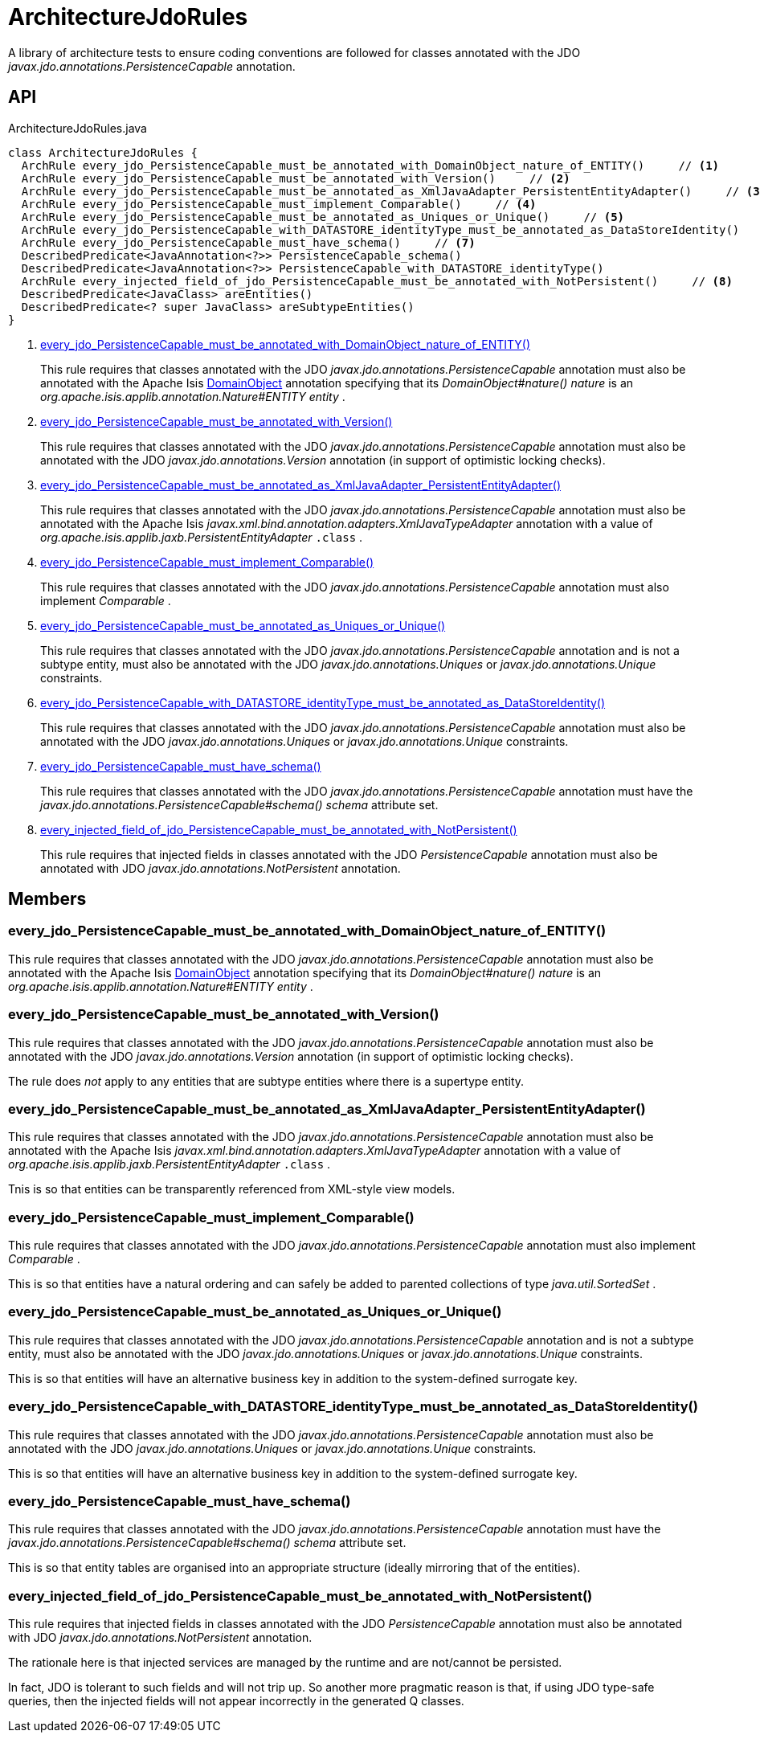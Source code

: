 = ArchitectureJdoRules
:Notice: Licensed to the Apache Software Foundation (ASF) under one or more contributor license agreements. See the NOTICE file distributed with this work for additional information regarding copyright ownership. The ASF licenses this file to you under the Apache License, Version 2.0 (the "License"); you may not use this file except in compliance with the License. You may obtain a copy of the License at. http://www.apache.org/licenses/LICENSE-2.0 . Unless required by applicable law or agreed to in writing, software distributed under the License is distributed on an "AS IS" BASIS, WITHOUT WARRANTIES OR  CONDITIONS OF ANY KIND, either express or implied. See the License for the specific language governing permissions and limitations under the License.

A library of architecture tests to ensure coding conventions are followed for classes annotated with the JDO _javax.jdo.annotations.PersistenceCapable_ annotation.

== API

[source,java]
.ArchitectureJdoRules.java
----
class ArchitectureJdoRules {
  ArchRule every_jdo_PersistenceCapable_must_be_annotated_with_DomainObject_nature_of_ENTITY()     // <.>
  ArchRule every_jdo_PersistenceCapable_must_be_annotated_with_Version()     // <.>
  ArchRule every_jdo_PersistenceCapable_must_be_annotated_as_XmlJavaAdapter_PersistentEntityAdapter()     // <.>
  ArchRule every_jdo_PersistenceCapable_must_implement_Comparable()     // <.>
  ArchRule every_jdo_PersistenceCapable_must_be_annotated_as_Uniques_or_Unique()     // <.>
  ArchRule every_jdo_PersistenceCapable_with_DATASTORE_identityType_must_be_annotated_as_DataStoreIdentity()     // <.>
  ArchRule every_jdo_PersistenceCapable_must_have_schema()     // <.>
  DescribedPredicate<JavaAnnotation<?>> PersistenceCapable_schema()
  DescribedPredicate<JavaAnnotation<?>> PersistenceCapable_with_DATASTORE_identityType()
  ArchRule every_injected_field_of_jdo_PersistenceCapable_must_be_annotated_with_NotPersistent()     // <.>
  DescribedPredicate<JavaClass> areEntities()
  DescribedPredicate<? super JavaClass> areSubtypeEntities()
}
----

<.> xref:#every_jdo_PersistenceCapable_must_be_annotated_with_DomainObject_nature_of_ENTITY__[every_jdo_PersistenceCapable_must_be_annotated_with_DomainObject_nature_of_ENTITY()]
+
--
This rule requires that classes annotated with the JDO _javax.jdo.annotations.PersistenceCapable_ annotation must also be annotated with the Apache Isis xref:refguide:applib:index/annotation/DomainObject.adoc[DomainObject] annotation specifying that its _DomainObject#nature() nature_ is an _org.apache.isis.applib.annotation.Nature#ENTITY entity_ .
--
<.> xref:#every_jdo_PersistenceCapable_must_be_annotated_with_Version__[every_jdo_PersistenceCapable_must_be_annotated_with_Version()]
+
--
This rule requires that classes annotated with the JDO _javax.jdo.annotations.PersistenceCapable_ annotation must also be annotated with the JDO _javax.jdo.annotations.Version_ annotation (in support of optimistic locking checks).
--
<.> xref:#every_jdo_PersistenceCapable_must_be_annotated_as_XmlJavaAdapter_PersistentEntityAdapter__[every_jdo_PersistenceCapable_must_be_annotated_as_XmlJavaAdapter_PersistentEntityAdapter()]
+
--
This rule requires that classes annotated with the JDO _javax.jdo.annotations.PersistenceCapable_ annotation must also be annotated with the Apache Isis _javax.xml.bind.annotation.adapters.XmlJavaTypeAdapter_ annotation with a value of _org.apache.isis.applib.jaxb.PersistentEntityAdapter_ `.class` .
--
<.> xref:#every_jdo_PersistenceCapable_must_implement_Comparable__[every_jdo_PersistenceCapable_must_implement_Comparable()]
+
--
This rule requires that classes annotated with the JDO _javax.jdo.annotations.PersistenceCapable_ annotation must also implement _Comparable_ .
--
<.> xref:#every_jdo_PersistenceCapable_must_be_annotated_as_Uniques_or_Unique__[every_jdo_PersistenceCapable_must_be_annotated_as_Uniques_or_Unique()]
+
--
This rule requires that classes annotated with the JDO _javax.jdo.annotations.PersistenceCapable_ annotation and is not a subtype entity, must also be annotated with the JDO _javax.jdo.annotations.Uniques_ or _javax.jdo.annotations.Unique_ constraints.
--
<.> xref:#every_jdo_PersistenceCapable_with_DATASTORE_identityType_must_be_annotated_as_DataStoreIdentity__[every_jdo_PersistenceCapable_with_DATASTORE_identityType_must_be_annotated_as_DataStoreIdentity()]
+
--
This rule requires that classes annotated with the JDO _javax.jdo.annotations.PersistenceCapable_ annotation must also be annotated with the JDO _javax.jdo.annotations.Uniques_ or _javax.jdo.annotations.Unique_ constraints.
--
<.> xref:#every_jdo_PersistenceCapable_must_have_schema__[every_jdo_PersistenceCapable_must_have_schema()]
+
--
This rule requires that classes annotated with the JDO _javax.jdo.annotations.PersistenceCapable_ annotation must have the _javax.jdo.annotations.PersistenceCapable#schema() schema_ attribute set.
--
<.> xref:#every_injected_field_of_jdo_PersistenceCapable_must_be_annotated_with_NotPersistent__[every_injected_field_of_jdo_PersistenceCapable_must_be_annotated_with_NotPersistent()]
+
--
This rule requires that injected fields in classes annotated with the JDO _PersistenceCapable_ annotation must also be annotated with JDO _javax.jdo.annotations.NotPersistent_ annotation.
--

== Members

[#every_jdo_PersistenceCapable_must_be_annotated_with_DomainObject_nature_of_ENTITY__]
=== every_jdo_PersistenceCapable_must_be_annotated_with_DomainObject_nature_of_ENTITY()

This rule requires that classes annotated with the JDO _javax.jdo.annotations.PersistenceCapable_ annotation must also be annotated with the Apache Isis xref:refguide:applib:index/annotation/DomainObject.adoc[DomainObject] annotation specifying that its _DomainObject#nature() nature_ is an _org.apache.isis.applib.annotation.Nature#ENTITY entity_ .

[#every_jdo_PersistenceCapable_must_be_annotated_with_Version__]
=== every_jdo_PersistenceCapable_must_be_annotated_with_Version()

This rule requires that classes annotated with the JDO _javax.jdo.annotations.PersistenceCapable_ annotation must also be annotated with the JDO _javax.jdo.annotations.Version_ annotation (in support of optimistic locking checks).

The rule does _not_ apply to any entities that are subtype entities where there is a supertype entity.

[#every_jdo_PersistenceCapable_must_be_annotated_as_XmlJavaAdapter_PersistentEntityAdapter__]
=== every_jdo_PersistenceCapable_must_be_annotated_as_XmlJavaAdapter_PersistentEntityAdapter()

This rule requires that classes annotated with the JDO _javax.jdo.annotations.PersistenceCapable_ annotation must also be annotated with the Apache Isis _javax.xml.bind.annotation.adapters.XmlJavaTypeAdapter_ annotation with a value of _org.apache.isis.applib.jaxb.PersistentEntityAdapter_ `.class` .

Tnis is so that entities can be transparently referenced from XML-style view models.

[#every_jdo_PersistenceCapable_must_implement_Comparable__]
=== every_jdo_PersistenceCapable_must_implement_Comparable()

This rule requires that classes annotated with the JDO _javax.jdo.annotations.PersistenceCapable_ annotation must also implement _Comparable_ .

This is so that entities have a natural ordering and can safely be added to parented collections of type _java.util.SortedSet_ .

[#every_jdo_PersistenceCapable_must_be_annotated_as_Uniques_or_Unique__]
=== every_jdo_PersistenceCapable_must_be_annotated_as_Uniques_or_Unique()

This rule requires that classes annotated with the JDO _javax.jdo.annotations.PersistenceCapable_ annotation and is not a subtype entity, must also be annotated with the JDO _javax.jdo.annotations.Uniques_ or _javax.jdo.annotations.Unique_ constraints.

This is so that entities will have an alternative business key in addition to the system-defined surrogate key.

[#every_jdo_PersistenceCapable_with_DATASTORE_identityType_must_be_annotated_as_DataStoreIdentity__]
=== every_jdo_PersistenceCapable_with_DATASTORE_identityType_must_be_annotated_as_DataStoreIdentity()

This rule requires that classes annotated with the JDO _javax.jdo.annotations.PersistenceCapable_ annotation must also be annotated with the JDO _javax.jdo.annotations.Uniques_ or _javax.jdo.annotations.Unique_ constraints.

This is so that entities will have an alternative business key in addition to the system-defined surrogate key.

[#every_jdo_PersistenceCapable_must_have_schema__]
=== every_jdo_PersistenceCapable_must_have_schema()

This rule requires that classes annotated with the JDO _javax.jdo.annotations.PersistenceCapable_ annotation must have the _javax.jdo.annotations.PersistenceCapable#schema() schema_ attribute set.

This is so that entity tables are organised into an appropriate structure (ideally mirroring that of the entities).

[#every_injected_field_of_jdo_PersistenceCapable_must_be_annotated_with_NotPersistent__]
=== every_injected_field_of_jdo_PersistenceCapable_must_be_annotated_with_NotPersistent()

This rule requires that injected fields in classes annotated with the JDO _PersistenceCapable_ annotation must also be annotated with JDO _javax.jdo.annotations.NotPersistent_ annotation.

The rationale here is that injected services are managed by the runtime and are not/cannot be persisted.

In fact, JDO is tolerant to such fields and will not trip up. So another more pragmatic reason is that, if using JDO type-safe queries, then the injected fields will not appear incorrectly in the generated Q classes.
